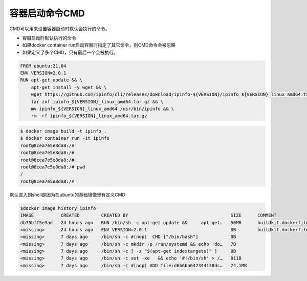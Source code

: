 容器启动命令CMD
==================

CMD可以用来设置容器启动时默认会执行的命令。

- 容器启动时默认执行的命令
- 如果docker container run启动容器时指定了其它命令，则CMD命令会被忽略
- 如果定义了多个CMD，只有最后一个会被执行。

.. code-block:: Dockerfile

    FROM ubuntu:21.04
    ENV VERSION=2.0.1
    RUN apt-get update && \
        apt-get install -y wget && \
        wget https://github.com/ipinfo/cli/releases/download/ipinfo-${VERSION}/ipinfo_${VERSION}_linux_amd64.tar.gz && \
        tar zxf ipinfo_${VERSION}_linux_amd64.tar.gz && \
        mv ipinfo_${VERSION}_linux_amd64 /usr/bin/ipinfo && \
        rm -rf ipinfo_${VERSION}_linux_amd64.tar.gz

.. code-block:: bash

    $ docker image build -t ipinfo .
    $ docker container run -it ipinfo
    root@8cea7e5e8da8:/#
    root@8cea7e5e8da8:/#
    root@8cea7e5e8da8:/#
    root@8cea7e5e8da8:/# pwd
    /
    root@8cea7e5e8da8:/#

默认进入到shell是因为在ubuntu的基础镜像里有定义CMD

.. code-block:: bash

    $docker image history ipinfo
    IMAGE          CREATED        CREATED BY                                      SIZE      COMMENT
    db75bff5e3ad   24 hours ago   RUN /bin/sh -c apt-get update &&     apt-get…   50MB      buildkit.dockerfile.v0
    <missing>      24 hours ago   ENV VERSION=2.0.1                               0B        buildkit.dockerfile.v0
    <missing>      7 days ago     /bin/sh -c #(nop)  CMD ["/bin/bash"]            0B
    <missing>      7 days ago     /bin/sh -c mkdir -p /run/systemd && echo 'do…   7B
    <missing>      7 days ago     /bin/sh -c [ -z "$(apt-get indextargets)" ]     0B
    <missing>      7 days ago     /bin/sh -c set -xe   && echo '#!/bin/sh' > /…   811B
    <missing>      7 days ago     /bin/sh -c #(nop) ADD file:d6b6ba642344138dc…   74.1MB